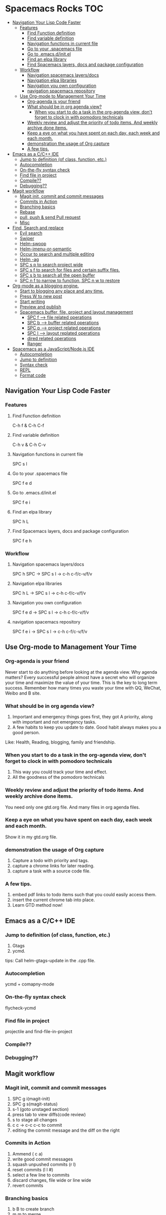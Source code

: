 * Spacemacs Rocks                                                       :TOC:
   - [[#navigation-your-lisp-code-faster][Navigation Your Lisp Code Faster]]
     - [[#features][Features]]
       - [[#find-function-definition][Find Function definition]]
       - [[#find-variable-definition][Find variable definition]]
       - [[#navigation-functions-in-current-file][Navigation functions in current file]]
       - [[#go-to-your-spacemacs-file][Go to your .spacemacs file]]
       - [[#go-to-emacsdinitel][Go to .emacs.d/init.el]]
       - [[#find-an-elpa-library][Find an elpa library]]
       - [[#find-spacemacs-layers-docs-and-package-configuration][Find Spacemacs layers, docs and package configuration]]
     - [[#workflow][Workflow]]
       - [[#navigation-spacemacs-layersdocs][Navigation spacemacs layers/docs]]
       - [[#navigation-elpa-libraries][Navigation elpa libraries]]
       - [[#navigation-you-own-configuration][Navigation you own configuration]]
       - [[#navigation-spacemacs-repository][navigation spacemacs repository]]
    - [[#use-org-mode-to-management-your-time][Use Org-mode to Management Your Time]]
     - [[#org-agenda-is-your-friend][Org-agenda is your friend]]
     - [[#what-should-be-in-org-agenda-view][What should be in org agenda view?]]
      - [[#when-you-start-to-do-a-task-in-the-org-agenda-view-dont-forget-to-clock-in-with-pomodoro-technicals][When you start to do a task in the org-agenda view, don't forget to clock in with pomodoro technicals]]
     - [[#weekly-review-and-adjust-the-priority-of-todo-items-and-weekly-archive-done-items][Weekly review and adjust the priority of todo items. And weekly archive done items.]]
     - [[#keep-a-eye-on-what-you-have-spent-on-each-day-each-week-and-each-month][Keep a eye on what you have spent on each day, each week and each month.]]
     - [[#demonstration-the-usage-of-org-capture-][demonstration the usage of Org capture ]]
     - [[#a-few-tips][A few tips.]]
   - [[#emacs-as-a-cc-ide][Emacs as a C/C++ IDE]]
     - [[#jump-to-definition-of-class-function-etc][Jump to definition (of class, function, etc.)]]
     - [[#autocompletion][Autocompletion]]
     - [[#on-the-fly-syntax-check][On-the-fly syntax check]]
     - [[#find-file-in-project][Find file in project]]
     - [[#compile][Compile??]]
     - [[#debugging][Debugging??]]
   - [[#magit-workflow][Magit workflow]]
     - [[#magit-init-commit-and-commit-messages][Magit init, commit and commit messages]]
     - [[#commits-in-action][Commits in Action]]
     - [[#branching-basics][Branching basics]]
     - [[#rebase][Rebase]]
     - [[#pull-push--send-pull-request][pull, push & send Pull request]]
     - [[#misc][Misc]]
   - [[#find-search-and-replace][Find, Search and replace]]
     - [[#evil-search][Evil search]]
     - [[#swiper][Swiper]]
     - [[#helm-swoop][Helm-swoop]]
     - [[#helm-imenu-or-semantic][Helm-imenu-or-semantic]]
     - [[#occur-to-search-and-multiple-editing][Occur to search and multiple editing]]
     - [[#helm--ag][Helm -ag]]
     - [[#spc-s-p-to-search-project-wide][SPC s p to search project wide]]
     - [[#spc-s-f-to-search-for-files-and-certain-suffix-files][SPC s f to search for files and certain suffix files.]]
     - [[#spc-s-b-to-search-all-the-open-buffer][SPC s b to search all the open buffer]]
     - [[#spc-n-f-to-narrow-to-function-spc-n-w-to-restore][SPC n f to narrow to function, SPC n w to restore]]
   - [[#org-mode-as-a-blogging-engine][Org-mode as a blogging engine.]]
     - [[#start-to-blogging-any-place-and-any-time][Start to blogging any place and any time.]]
     - [[#press-w-to-new-post][Press W to new post]]
     - [[#start-writing][Start writing]]
     - [[#preview-and-publish][Preview and publish]]
    - [[#spacemacs-buffer-file-project-and-layout-management][Spacemacs buffer, file, project and layout management]]
     - [[#spc-f---------file-related-operations][SPC f  --->    file related operations]]
     - [[#spc-b------buffer-related-operations][SPC b --->  buffer related operations]]
     - [[#spc-p------project-related-operations][SPC p  ---> project related operations]]
     - [[#spc-l-----layout-replated-operations][SPC l ---> layout replated operations]]
     - [[#dired-related-operations][dired related operations]]
     - [[#ranger][Ranger]]
   - [[#spacemacs-as-a-javascriptnodejs-ide][Spacemacs as a JavaScript/Node.js IDE]]
     - [[#autocompletion][Autocompletion]]
     - [[#jump-to-definition][Jump to definition]]
     - [[#syntax-check][Syntax check]]
     - [[#repl][REPL]]
     - [[#format-code][Format code]]

** Navigation Your Lisp Code Faster
*** Features
**** Find Function definition
 C-h f & C-h C-f
**** Find variable definition
 C-h v & C-h C-v
**** Navigation functions in current file
 SPC s l
**** Go to your .spacemacs file
 SPC f e d 
**** Go to .emacs.d/init.el
 SPC f e i
**** Find an elpa library
 SPC h L 

**** Find Spacemacs layers, docs and package configuration
 SPC f e h
*** Workflow
**** Navigation spacemacs layers/docs
SPC h SPC ->  SPC s l -> c-h c-f/c-v/f/v
**** Navigation elpa libraries
SPC h L  -> SPC s l -> c-h c-f/c-v/f/v
**** Navigation you own configuration
SPC f e d -> SPC s l -> c-h c-f/c-v/f/v
**** navigation spacemacs repository
SPC f e i -> SPC s l -> c-h c-f/c-v/f/v


**  Use Org-mode to Management Your Time
*** Org-agenda is your friend
Never start to do anything before looking at the agenda view.
Why agenda matters?
Every successful people almost have a secret who will organize your time and maximize the value of your time. 
This is the key to long term success.
Remember how many times you waste your time with QQ, WeChat, Weibo and B site.

*** What should be in org agenda view?
1. Important and emergency things goes first, they got A priority, along with important and not emergency tasks.
2. A few habits to keep you update to date. Good habit always makes you a good person.
Like: Health, Reading, blogging, family and friendship.

***  When you start to do a task in the org-agenda view, don't forget to clock in with pomodoro technicals
1. This way you could track your time and effect.
2. All the goodness of the pomodoro technicals

*** Weekly review and adjust the priority of todo items. And weekly archive done items.
You need only one gtd.org file. And many files in org agenda files.

*** Keep a eye on what you have spent on each day, each week and each month.
Show it in my gtd.org file.

*** demonstration the usage of Org capture 
1. Capture a todo with priority and tags.
2. capture a chrome links for later reading.
3. capture a task with a source code file.

*** A few tips.
1. embed pdf links to todo items such that you could easily access them.
2. insert the current chrome tab into place.
3. Learn GTD method now!

** Emacs as a C/C++ IDE
*** Jump to definition (of class, function, etc.)
1. Gtags
2. ycmd.

tips: Call helm-gtags-update in the .cpp file.

*** Autocompletion
ycmd + comapny-mode

*** On-the-fly syntax check
flycheck-ycmd

*** Find file in project
projectile and find-file-in-project

*** Compile??

*** Debugging??
   


** Magit workflow
*** Magit init, commit and commit messages
1. SPC g i(magit-init)
2. SPC g s(magit-status)
3. s-1 (goto unstaged section)
4. press tab to view diffs(code review)
5. s to stage all changes
6. c c ->  c-c c-c to commit
7. editing the commit message and the diff on the right
*** Commits in Action
1. Ammend ( c a)
2. write good commit messages
3. squash unpushed commits (r l)
4. reset commits (l l #)
5. select a few line to commits
6. discard changes, file wide or line wide
7. revert commits

*** Branching basics
1. b B to create branch
2. m m to merge
4. b b to switch branch

*** Rebase
1. squash unpushed
2. rebase to other branch
3. interactive rebase

*** pull, push & send Pull request
1. P P
2. f f / f o to fetch branch
3. F to pull
4. s-g to send pull request

*** Misc
1. cherry pick
2. view github files

** Find, Search and replace
*** Evil search
1. Use / and * to start search.
2. Use n & N to search forward and backward
*** Swiper
C-s to start search.
C-c C-o to enter ivy-occur
*** Helm-swoop
SPC s s/S to search search
C-c C-e to enter edit mode
SPC h l(helm-resume)
*** Helm-imenu-or-semantic
To search structured word.
SPC s l
*** Occur to search and multiple editing
M-s o to use occur and e to enter edit mode. C-c to finish editing.
Edit search result one by one.
Edit search result with iedit and multiple cursor.
*** Helm -ag
F3 to save search result, SPC s L to open last save search buffer.
*** SPC s p to search project wide
C-c c-e
*** SPC s f to search for files and certain suffix files.
*** SPC s b to search all the open buffer
*** SPC n f to narrow to function, SPC n w to restore
After narrowing, you could use :%s/old/new/g to replace
** Org-mode as a blogging engine.
*** Start to blogging any place and any time.
Press F1 to launch a menu and type =blog= to choose.
Navigation all the blog posts
*** Press W to new post
Enter the title of your new post
*** Start writing
You could use all the Org syntax here. But org table is not well supported.
1. Headings.
2. Insert links.
3. Insert Images
4. Insert Code(We can even execute the code in the documents, oh my!)
*** Preview and publish
**  Spacemacs buffer, file, project and layout management
*** SPC f  --->    file related operations
SPC f f  --> helm-find-file
SPC f r  --> open recent file
SPC f R  --> rename file
SPC f c  --> copy file
SPC f j  --> jump to dired
SPC f t  --> open neo tree
SPC f o  --> open in external application
*** SPC b --->  buffer related operations
SPC b b & SPC b B(i)
SPC b h (spacemacs home buffer)
SPC b s (scratch buffer)
SPC b f (reveal in finder)
SPC b w in dired buffer.
SPC b n/p (previous or next buffer)
SPC b TAB to switch back and forth.
*** SPC p  ---> project related operations
SPC p f  and SPC p b
*** SPC l ---> layout replated operations
SPC l o  --> custom layout
SPC l L/s --> load or save layout
SPC l l --> switch bewteen layout
SPC l TAB --> quick way to switch
SPC l ?  --> open up the help.
SPC p l --> switch to project and create a layout

*** dired related operations
new file/delete file/rename file
new folder/delete folder/rename folder

*** Ranger
 SPC a r
h l to navigate folder
j k to preview file

** Spacemacs as a JavaScript/Node.js IDE
*** Autocompletion
1. company-etags vs company-tern
2. hippie-expand
*** Jump to definition
1. SPC s l to jump to function definitions.  ctags.
2. SPC m g d/ etags-select
3. SPC s p / SPC o s to search keywords
4. SPC m g g if use tern.js
*** Syntax check
1. flycheck with jshint / eslint
2. js2-mode checking
*** REPL
1. jscomint
jscomint has better ES6 support. But the keybinding are not perfect

2. nodejs repl
ES6 support is not good, but has better keybinding.

*** Format code
1. js beautify
